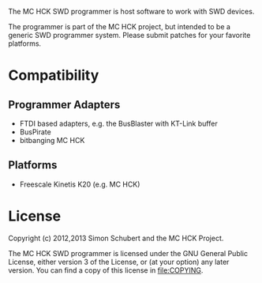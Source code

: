 The MC HCK SWD programmer is host software to work with SWD devices.

The programmer is part of the MC HCK project, but intended to be a
generic SWD programmer system.  Please submit patches for your
favorite platforms.

* Compatibility
** Programmer Adapters
- FTDI based adapters, e.g. the BusBlaster with KT-Link buffer
- BusPirate
- bitbanging MC HCK

** Platforms
- Freescale Kinetis K20 (e.g. MC HCK)

* License
Copyright (c) 2012,2013 Simon Schubert and the MC HCK Project.

The MC HCK SWD programmer is licensed under the GNU General Public
License, either version 3 of the License, or (at your option) any
later version.  You can find a copy of this license in [[file:COPYING]].
